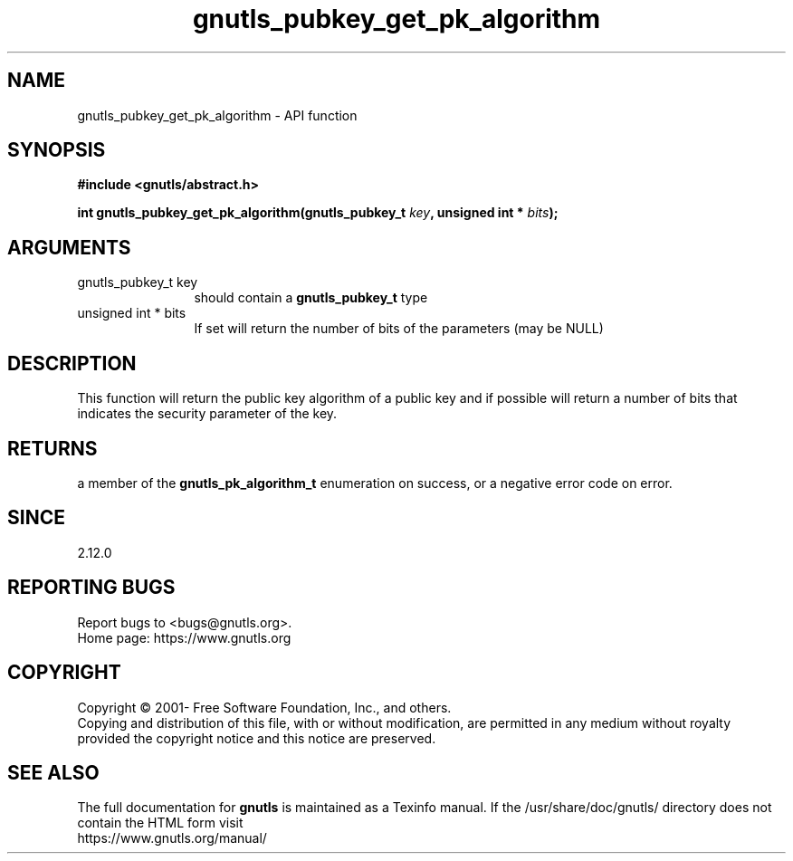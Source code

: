 .\" DO NOT MODIFY THIS FILE!  It was generated by gdoc.
.TH "gnutls_pubkey_get_pk_algorithm" 3 "3.6.14" "gnutls" "gnutls"
.SH NAME
gnutls_pubkey_get_pk_algorithm \- API function
.SH SYNOPSIS
.B #include <gnutls/abstract.h>
.sp
.BI "int gnutls_pubkey_get_pk_algorithm(gnutls_pubkey_t " key ", unsigned int * " bits ");"
.SH ARGUMENTS
.IP "gnutls_pubkey_t key" 12
should contain a \fBgnutls_pubkey_t\fP type
.IP "unsigned int * bits" 12
If set will return the number of bits of the parameters (may be NULL)
.SH "DESCRIPTION"
This function will return the public key algorithm of a public
key and if possible will return a number of bits that indicates
the security parameter of the key.
.SH "RETURNS"
a member of the \fBgnutls_pk_algorithm_t\fP enumeration on
success, or a negative error code on error.
.SH "SINCE"
2.12.0
.SH "REPORTING BUGS"
Report bugs to <bugs@gnutls.org>.
.br
Home page: https://www.gnutls.org

.SH COPYRIGHT
Copyright \(co 2001- Free Software Foundation, Inc., and others.
.br
Copying and distribution of this file, with or without modification,
are permitted in any medium without royalty provided the copyright
notice and this notice are preserved.
.SH "SEE ALSO"
The full documentation for
.B gnutls
is maintained as a Texinfo manual.
If the /usr/share/doc/gnutls/
directory does not contain the HTML form visit
.B
.IP https://www.gnutls.org/manual/
.PP
